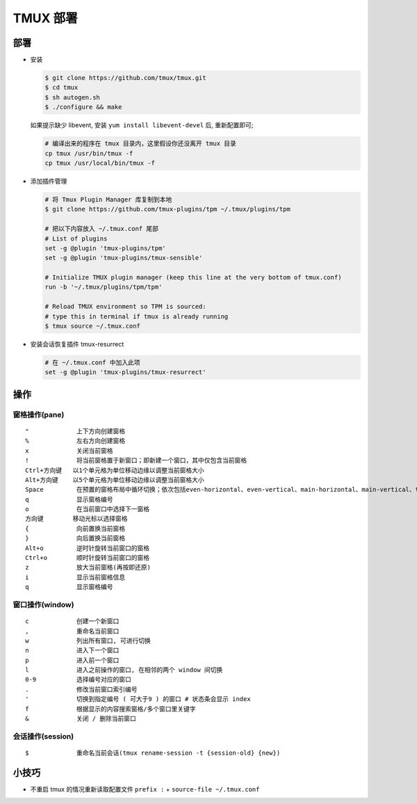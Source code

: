 TMUX 部署
======================================================================

部署
------------------------------------------------------------

- 安装

  .. code-block:: shell

     $ git clone https://github.com/tmux/tmux.git
     $ cd tmux
     $ sh autogen.sh
     $ ./configure && make

  如果提示缺少 libevent, 安装 ``yum install libevent-devel`` 后, 重新配置即可;

  .. code-block:: shell

     # 编译出来的程序在 tmux 目录内，这里假设你还没离开 tmux 目录
     cp tmux /usr/bin/tmux -f
     cp tmux /usr/local/bin/tmux -f

- 添加插件管理

  .. code-block:: shell

     # 将 Tmux Plugin Manager 库复制到本地
     $ git clone https://github.com/tmux-plugins/tpm ~/.tmux/plugins/tpm

     # 把以下内容放入 ~/.tmux.conf 尾部
     # List of plugins
     set -g @plugin 'tmux-plugins/tpm'
     set -g @plugin 'tmux-plugins/tmux-sensible'

     # Initialize TMUX plugin manager (keep this line at the very bottom of tmux.conf)
     run -b '~/.tmux/plugins/tpm/tpm'

     # Reload TMUX environment so TPM is sourced:
     # type this in terminal if tmux is already running
     $ tmux source ~/.tmux.conf
     
- 安装会话恢复插件 tmux-resurrect

  .. code-block:: shell

     # 在 ~/.tmux.conf 中加入此项
     set -g @plugin 'tmux-plugins/tmux-resurrect'

操作
------------------------------------------------------------

窗格操作(pane)
^^^^^^^^^^^^^^^^^^^^^^^^^^^^^^^^^^^^^^^^^^^^^^^^^^

::

   "             上下方向创建窗格
   %             左右方向创建窗格
   x             关闭当前窗格
   !             将当前窗格置于新窗口；即新建一个窗口，其中仅包含当前窗格
   Ctrl+方向键   以1个单元格为单位移动边缘以调整当前窗格大小
   Alt+方向键    以5个单元格为单位移动边缘以调整当前窗格大小
   Space         在预置的窗格布局中循环切换；依次包括even-horizontal、even-vertical、main-horizontal、main-vertical、tiled
   q             显示窗格编号
   o             在当前窗口中选择下一窗格
   方向键        移动光标以选择窗格
   {             向前置换当前窗格
   }             向后置换当前窗格
   Alt+o         逆时针旋转当前窗口的窗格
   Ctrl+o        顺时针旋转当前窗口的窗格
   z             放大当前窗格(再按即还原)
   i             显示当前窗格信息
   q             显示窗格编号

窗口操作(window)
^^^^^^^^^^^^^^^^^^^^^^^^^^^^^^^^^^^^^^^^^^^^^^^^^^

::

   c             创建一个新窗口
   ,             重命名当前窗口
   w             列出所有窗口, 可进行切换
   n             进入下一个窗口
   p             进入前一个窗口
   l             进入之前操作的窗口, 在相邻的两个 window 间切换
   0-9           选择编号对应的窗口
   .             修改当前窗口索引编号
   '             切换到指定编号 ( 可大于9 ) 的窗口 # 状态条会显示 index
   f             根据显示的内容搜索窗格/多个窗口里关键字
   &             关闭 / 删除当前窗口

会话操作(session)
^^^^^^^^^^^^^^^^^^^^^^^^^^^^^^^^^^^^^^^^^^^^^^^^^^

::

   $             重命名当前会话(tmux rename-session -t {session-old} {new})

小技巧
------------------------------------------------------------

- 不重启 tmux 的情况重新读取配置文件 ``prefix :`` + ``source-file ~/.tmux.conf``
